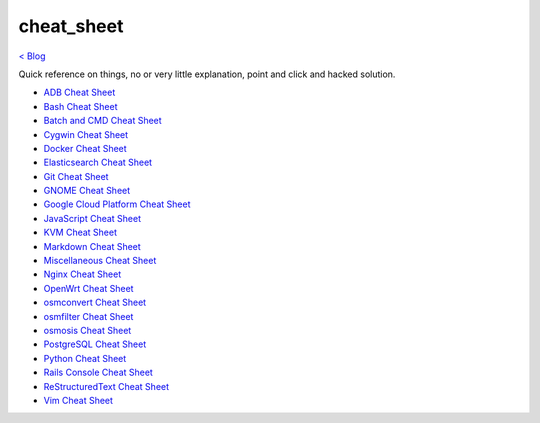 cheat_sheet
===========
`< Blog <../blog.html>`_

Quick reference on things, no or very little explanation, point and click and hacked solution.

- `ADB Cheat Sheet <adb_cheat_sheet.html>`_
- `Bash Cheat Sheet <bash_cheat_sheet.html>`_
- `Batch and CMD Cheat Sheet <batch_cmd_cheat_sheet.html>`_
- `Cygwin Cheat Sheet <cygwin_cheat_sheet.html>`_
- `Docker Cheat Sheet <docker_cheat_sheet.html>`_
- `Elasticsearch Cheat Sheet <elasticsearch_cheat_sheet.html>`_
- `Git Cheat Sheet <git_cheat_sheet.html>`_
- `GNOME Cheat Sheet <gnome_cheat_sheet.html>`_
- `Google Cloud Platform Cheat Sheet <google_cloud_platform_cheat_sheet.html>`_
- `JavaScript Cheat Sheet <js_cheat_sheet.html>`_
- `KVM Cheat Sheet <kvm_cheat_sheet.html>`_
- `Markdown Cheat Sheet <markdown_cheat_sheet.html>`_
- `Miscellaneous Cheat Sheet <misc_cheat_sheet.html>`_
- `Nginx Cheat Sheet <nginx_cheat_sheet.html>`_
- `OpenWrt Cheat Sheet <openwrt_cheat_sheet.html>`_
- `osmconvert Cheat Sheet <osmconvert_cheat_sheet.html>`_
- `osmfilter Cheat Sheet <osmfilter_cheat_sheet.html>`_
- `osmosis Cheat Sheet <osmosis_cheat_sheet.html>`_
- `PostgreSQL Cheat Sheet <pgsql_cheat_sheet.html>`_
- `Python Cheat Sheet <python_cheat_sheet.html>`_
- `Rails Console Cheat Sheet <rails_console_cheat_sheet.html>`_
- `ReStructuredText Cheat Sheet <rst_cheat_sheet.html>`_
- `Vim Cheat Sheet <vim_cheat_sheet.html>`_
